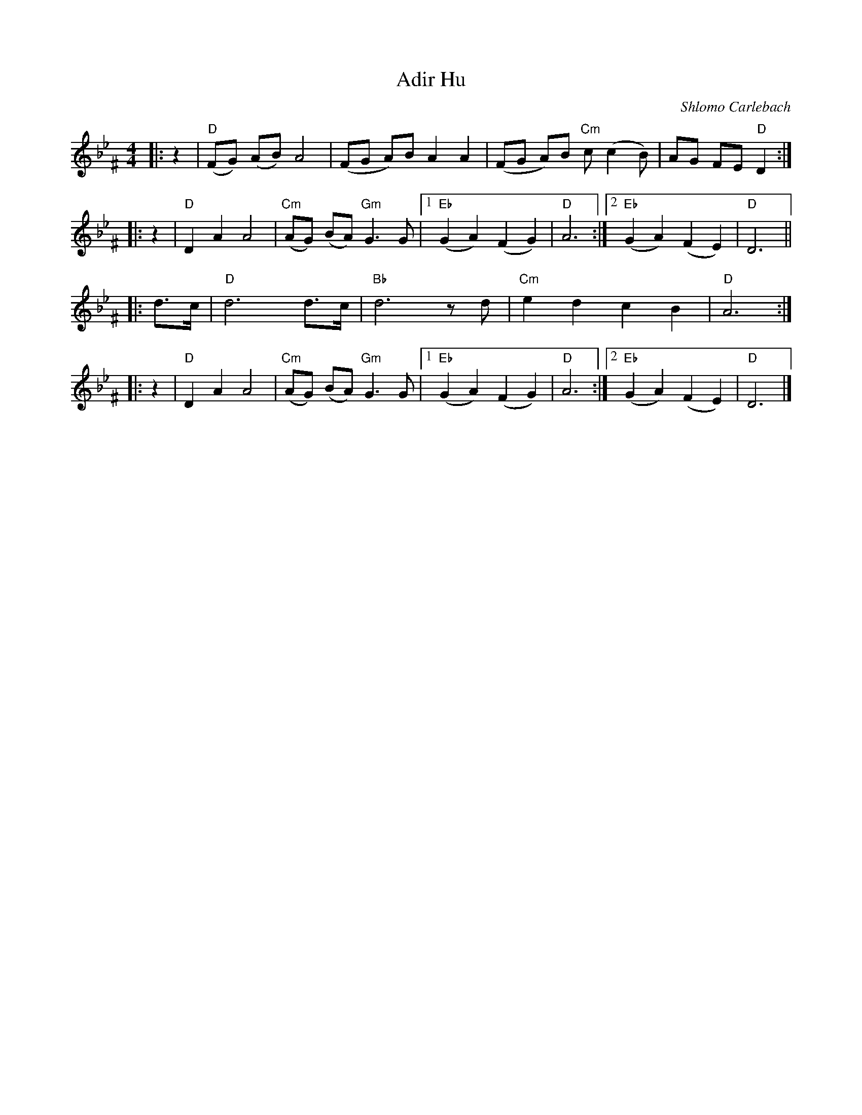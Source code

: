 X: 21
T: Adir Hu
C: Shlomo Carlebach
R: freylach
M: 4/4
L: 1/8
Z: John Chambers <jc:trillian.mit.edu>
K: D exp _B_e^F
|:z2 | "D"(FG) (AB) A4 | (FG A)B A2 A2 | (FG A)B "Cm"c(c2 B) | AG FE "D"D2 :|
|:z2 |  "D"D2 A2 A4 | "Cm"(AG) (BA) "Gm"G3 G |1 "Eb"(G2 A2) (F2 G2) | "D"A6 :|2 "Eb"(G2 A2) (F2 E2) | "D"D6 ||
|:d>c | "D"d6 d>c | "Bb"d6 zd | "Cm"e2 d2 c2 B2 | "D"A6 :|
|:z2 | "D"D2 A2 A4 | "Cm"(AG) (BA) "Gm"G3 G |1 "Eb"(G2 A2) (F2 G2) | "D"A6 :|2 "Eb"(G2 A2) (F2 E2) | "D"D6 |]
